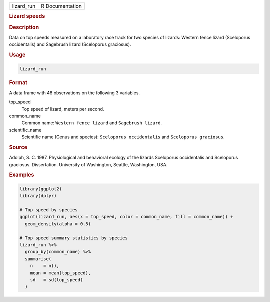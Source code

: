 .. container::

   ========== ===============
   lizard_run R Documentation
   ========== ===============

   .. rubric:: Lizard speeds
      :name: lizard_run

   .. rubric:: Description
      :name: description

   Data on top speeds measured on a laboratory race track for two
   species of lizards: Western fence lizard (Sceloporus occidentalis)
   and Sagebrush lizard (Sceloporus graciosus).

   .. rubric:: Usage
      :name: usage

   .. code:: R

      lizard_run

   .. rubric:: Format
      :name: format

   A data frame with 48 observations on the following 3 variables.

   top_speed
      Top speed of lizard, meters per second.

   common_name
      Common name: ``⁠Western fence lizard⁠`` and ``⁠Sagebrush lizard⁠``.

   scientific_name
      Scientific name (Genus and species): ``⁠Sceloporus occidentalis⁠``
      and ``⁠Sceloporus graciosus⁠``.

   .. rubric:: Source
      :name: source

   Adolph, S. C. 1987. Physiological and behavioral ecology of the
   lizards Sceloporus occidentalis and Sceloporus graciosus.
   Dissertation. University of Washington, Seattle, Washington, USA.

   .. rubric:: Examples
      :name: examples

   .. code:: R

      library(ggplot2)
      library(dplyr)

      # Top speed by species
      ggplot(lizard_run, aes(x = top_speed, color = common_name, fill = common_name)) +
        geom_density(alpha = 0.5)

      # Top speed summary statistics by species
      lizard_run %>%
        group_by(common_name) %>%
        summarise(
          n    = n(),
          mean = mean(top_speed),
          sd   = sd(top_speed)
        )
